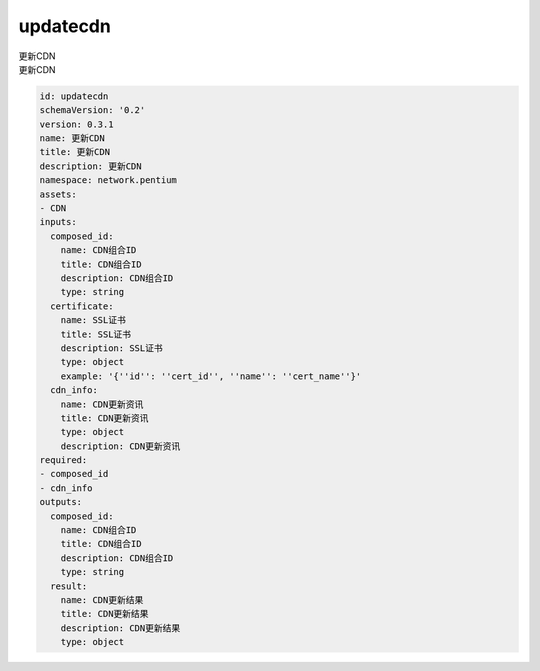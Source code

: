 updatecdn
**********************************
| 更新CDN
| 更新CDN

.. code-block:: yaml

    id: updatecdn
    schemaVersion: '0.2'
    version: 0.3.1
    name: 更新CDN
    title: 更新CDN
    description: 更新CDN
    namespace: network.pentium
    assets:
    - CDN
    inputs:
      composed_id:
        name: CDN组合ID
        title: CDN组合ID
        description: CDN组合ID
        type: string
      certificate:
        name: SSL证书
        title: SSL证书
        description: SSL证书
        type: object
        example: '{''id'': ''cert_id'', ''name'': ''cert_name''}'
      cdn_info:
        name: CDN更新资讯
        title: CDN更新资讯
        type: object
        description: CDN更新资讯
    required:
    - composed_id
    - cdn_info
    outputs:
      composed_id:
        name: CDN组合ID
        title: CDN组合ID
        description: CDN组合ID
        type: string
      result:
        name: CDN更新结果
        title: CDN更新结果
        description: CDN更新结果
        type: object
    